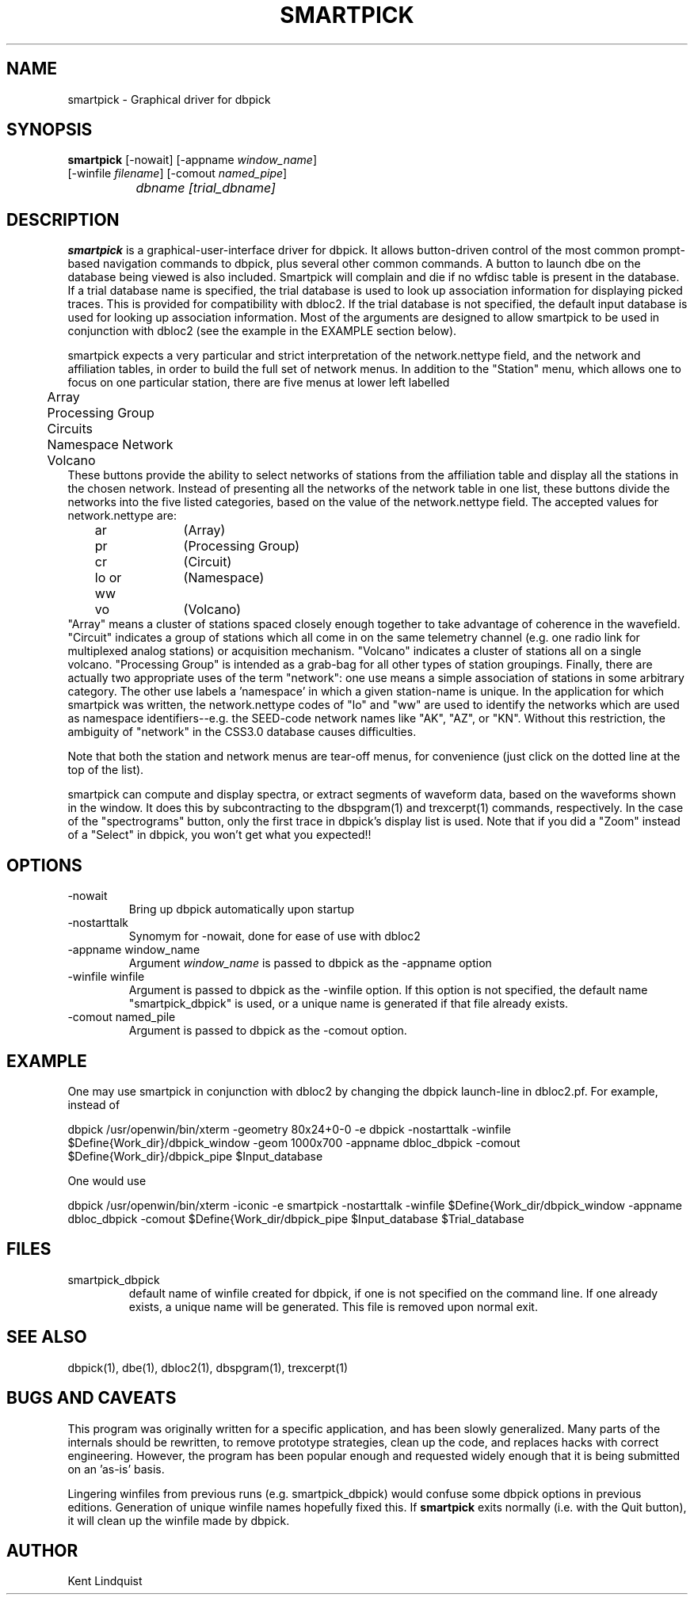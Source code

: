.\" %W% %G%
.TH SMARTPICK 1 "$Date$"
.SH NAME
smartpick \- Graphical driver for dbpick
.SH SYNOPSIS
.nf
\fBsmartpick \fP[\-nowait] [\-appname \fIwindow_name\fP]
                [\-winfile \fIfilename\fP] [\-comout \fInamed_pipe\fP]
		\fIdbname\fP \fI[trial_dbname]\fP
.fi
.SH DESCRIPTION
\fBsmartpick\fP is a graphical-user-interface driver for dbpick. It allows
button-driven control of the most common prompt-based navigation
commands to dbpick, plus several other common commands. A button to
launch dbe on the database being viewed is also included. Smartpick will
complain and die if no wfdisc table is present in the database. If a
trial database name is specified, the trial database is used to look up
association information for displaying picked traces. This is provided
for compatibility with dbloc2. If the trial database is not specified, the
default input database is used for looking up association information.
Most of the arguments are designed to allow smartpick to be used in 
conjunction with dbloc2 (see the example in the EXAMPLE section below).

smartpick expects a very particular and strict interpretation of the
network.nettype field, and the network and affiliation tables, in order
to build the full set of network menus. In addition to the "Station" menu, 
which allows one to focus on one particular station, there are five menus 
at lower left labelled 
.nf
	Array
	Processing Group
	Circuits
	Namespace Network
	Volcano
.fi
These buttons provide the ability to select networks of stations from the 
affiliation table and display all the stations in the chosen network. 
Instead of presenting all the networks of the network table in one list, 
these buttons divide the networks into the five listed categories, based
on the value of the network.nettype field. The accepted values for 
network.nettype are: 
.nf
	ar		(Array)
	pr		(Processing Group)
	cr		(Circuit)
	lo or ww	(Namespace)
	vo		(Volcano)
.fi
"Array" means a cluster of stations spaced closely enough together to 
take advantage of coherence in the wavefield. "Circuit" indicates 
a group of stations which all come in on the same telemetry channel (e.g. 
one radio link for multiplexed analog stations) or acquisition mechanism. 
"Volcano" indicates a cluster of stations all on a single
volcano. "Processing Group" is intended as a grab-bag for all other types 
of station groupings. Finally, there are actually two appropriate uses 
of the term "network": one use means a simple association of stations 
in some arbitrary category. The other use labels a 'namespace' in which a 
given station-name is unique. In the application for which smartpick 
was written, the network.nettype codes of "lo" and "ww" are used to 
identify the networks which are used as namespace identifiers--e.g. the 
SEED-code network names like "AK", "AZ", or "KN". Without this restriction,
the ambiguity of "network" in the CSS3.0 database causes difficulties. 

Note that both the station and network menus are tear-off menus, for 
convenience (just click on the dotted line at the top of the list). 

smartpick can compute and display spectra, or extract segments of waveform 
data, based on the waveforms shown in the window. It does this by 
subcontracting to the dbspgram(1) and trexcerpt(1) commands, respectively. 
In the case of the "spectrograms" button, only the first trace in dbpick's 
display list is used. Note that if you did a "Zoom" instead of a "Select" 
in dbpick, you won't get what you expected!! 
.SH OPTIONS
.IP -nowait
Bring up dbpick automatically upon startup
.IP -nostarttalk
Synomym for -nowait, done for ease of use with dbloc2
.IP "-appname window_name"
Argument \fIwindow_name\fP is passed to dbpick as the -appname option
.IP "-winfile winfile"
Argument is passed to dbpick as the -winfile option. If this option is
not specified, the default name "smartpick_dbpick" is used, or a unique
name is generated if that file already exists.
.IP "-comout named_pile"
Argument is passed to dbpick as the -comout option.
.SH EXAMPLE
One may use smartpick in conjunction with dbloc2 by changing the dbpick 
launch-line in dbloc2.pf. For example, instead of 
.nf

dbpick          /usr/openwin/bin/xterm -geometry 80x24+0-0 -e dbpick -nostarttalk -winfile $Define{Work_dir}/dbpick_window -geom 1000x700 -appname dbloc_dbpick -comout $Define{Work_dir}/dbpick_pipe $Input_database

.fi
One would use 
.nf

dbpick          /usr/openwin/bin/xterm -iconic -e smartpick -nostarttalk -winfile $Define{Work_dir\}/dbpick_window -appname dbloc_dbpick -comout $Define{Work_dir\}/dbpick_pipe $Input_database $Trial_database

.fi
.SH FILES
.IP smartpick_dbpick
default name of winfile created for dbpick, if one
is not specified on the command line. If one already exists, a unique name
will be generated. This file is removed upon normal exit.
.SH "SEE ALSO"
.nf
dbpick(1), dbe(1), dbloc2(1), dbspgram(1), trexcerpt(1)
.fi
.SH "BUGS AND CAVEATS"
This program was originally written for a specific application, 
and has been slowly generalized. Many parts of the internals should 
be rewritten, to remove prototype strategies, clean up the code, and 
replaces hacks with correct engineering. However, the program has been
popular enough and requested widely enough that it is being submitted on
an 'as-is' basis.  

Lingering winfiles from previous runs (e.g. smartpick_dbpick) would
confuse some dbpick options in previous editions. Generation of
unique winfile names hopefully fixed this. If \fBsmartpick\fP exits normally (i.e.
with the Quit button), it will clean up the winfile made by dbpick.
.SH AUTHOR
Kent Lindquist
